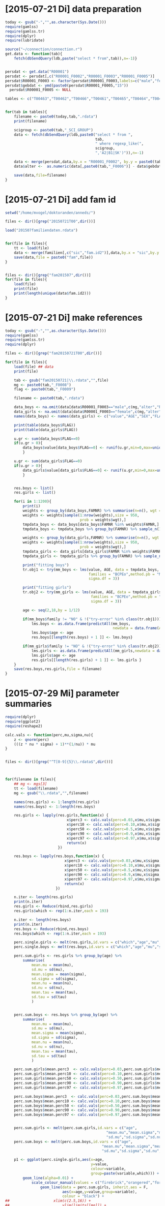 * [2015-07-21 Di] data preparation
#+BEGIN_SRC R :session
  today <- gsub("-","",as.character(Sys.Date()))
  require(gamlss)
  require(gamlss.tr)
  require(dplyr)
  require(lubridate)
  
  source("~/connection/connection.r")
  get.data <- function(tab){
      fetch(dbSendQuery(ldb,paste("select * from",tab)),n=-1)}
  
  
  persdat <- get.data("R00001")
  persdat <- persdat[,c("R00001_F0002","R00001_F0003","R00001_F0005")]
  persdat$R00001_F0003 <- factor(persdat$R00001_F0003,labels=c("male","female"))
  persdat$gebdat <- ymd(paste0(persdat$R00001_F0005,"15"))
    persdat$R00001_F0005 <- NULL
    
  tables <- c("T00463","T00462","T00466","T00461","T00465","T00464","T00467")
  
  
  for(tab in tables){
      filename <- paste0(today,tab,".rdata")
      print(filename)
  
      scigroup <- paste0(tab,"_SCI_GROUP")
      data <- fetch(dbSendQuery(ldb,paste0("select * from ",
                                           tab,
                                           " where regexp_like(",
                                           scigroup,
                                           ",'A2|B1|SK')")),n=-1)
      
      data <- merge(persdat,data,by.x = "R00001_F0002", by.y = paste0(tab,"_F0004"))
      data$alter <-  as.numeric(data[,paste0(tab,"_F0006")] - data$gebdat)/365.25
  
      save(data,file=filename)
  }    
#+END_SRC
* [2015-07-21 Di] add fam id
#+BEGIN_SRC R :session
  setwd("/home/mvogel/doktoranden/anneds/")
  
  files <- dir()[grep("20150721T00",dir())]
  
  load("201507familiendaten.rdata")
  
  
  for(file in files){
      tt <- load(file)
      data <- merge(familien[,c("sic","fam.id2")],data,by.x = "sic",by.y = "R00001_F0002")
      save(data,file = paste0("fam",file))
  }
  
  
  files <- dir()[grep("fam201507",dir())]
  for(file in files){
      load(file)
      print(file)
      print(length(unique(data$fam.id2)))
  }
#+END_SRC

* [2015-07-21 Di] make references
#+BEGIN_SRC R :session
  today <- gsub("-","",as.character(Sys.Date()))
  require(gamlss)
  require(gamlss.tr)
  require(dplyr)
    
  files <- dir()[grep("fam20150721T00",dir())]
  
  for(file in files){
      load(file) ## data
      print(file)
  
      tab <- gsub("fam20150721|\\.rdata","",file)
      mg <- paste0(tab,"_F0008")
      flag <- paste0(tab,"_F0009")
  
      filename <- paste0(tab,".rdata")
      
      data_boys <- na.omit(data[data$R00001_F0003=="male",c(mg,"alter","R00001_F0003",flag,"fam.id2")])
      data_girls <- na.omit(data[data$R00001_F0003=="female",c(mg,"alter","R00001_F0003",flag,"fam.id2")])
      names(data_boys) <- names(data_girls) <- c("value","AGE","SEX","FLAG","FAMNR")
  
      print(table(data_boys$FLAG))
      print(table(data_girls$FLAG))
  
      u.gr <- sum(data_boys$FLAG==0)
      if(u.gr > 0){
          data_boys$value[data_boys$FLAG==0] <- runif(u.gr,min=0,max=unique(data_boys$value[data_boys$FLAG==0]))
          }
  
      u.gr <- sum(data_girls$FLAG==0)
      if(u.gr > 0){
          data_girls$value[data_girls$FLAG==0] <- runif(u.gr,min=0,max=unique(data_girls$value[data_girls$FLAG==0]))
          }
  
      
      res.boys <- list()
      res.girls <- list()
    
      for(i in 1:1200){
          print(i)
          weights <- group_by(data_boys,FAMNR) %>% summarise(n=n(), wgt = 1-1/(n+1))
          weights <- weights[sample(1:nrow(weights),size = 950,
                                    prob = weights$wgt),]
          tmpdata_boys <- data_boys[data_boys$FAMNR %in% weights$FAMNR,]
          tmpdata_boys <- tmpdata_boys %>% group_by(FAMNR) %>% sample_n(1)
          
          weights <- group_by(data_girls,FAMNR) %>% summarise(n=n(), wgt = 1/(n+1))
          weights <- weights[sample(1:nrow(weights),size = 950,
                                    prob = weights$wgt),]
          tmpdata_girls <- data_girls[data_girls$FAMNR %in% weights$FAMNR,]
          tmpdata_girls <- tmpdata_girls %>% group_by(FAMNR) %>% sample_n(1)
          
          print("fitting boys")
          tr.obj1 <- try(mm_boys <- lms(value, AGE, data = tmpdata_boys,
                                        families = "BCPEo",method.pb = "ML", k = 2,trace = F,
                                        sigma.df = 3))
          
          print("fitting girls")
          tr.obj2 <- try(mm_girls <- lms(value, AGE, data = tmpdata_girls,
                                         families = "BCPEo",method.pb = "ML", k = 2,trace = F,
                                         sigma.df = 3))
          
          age <- seq(2,18,by = 1/12)
          
          if(mm_boys$family != "NO" & !("try-error" %in% class(tr.obj1))){
              lms.boys <- as.data.frame(predictAll(mm_boys,
                                                   newdata = data.frame(AGE = age)))
              lms.boys$age <- age
              res.boys[[length(res.boys) + 1 ]] <- lms.boys}
          
          if(mm_girls$family != "NO" & !("try-error" %in% class(tr.obj2))){
              lms.girls <- as.data.frame(predictAll(mm_girls,newdata = data.frame(AGE = age)))
              lms.girls$age <- age
              res.girls[[length(res.girls) + 1 ]] <- lms.girls }
      }
      save(res.boys,res.girls,file = filename)
  }
  
#+END_SRC

* [2015-07-29 Mi] parameter summaries 
#+BEGIN_SRC R :session
  require(dplyr)
  require(ggplot2)
  require(reshape2)
  
  calc.vals <- function(perc,mu,sigma,nu){
      z <- qnorm(perc)
      (((z * nu * sigma) + 1)**(1/nu)) * mu
  }
  
  
  files <- dir()[grep("^T[0-9]{5}\\.rdata$",dir())]
  
  
  
  for(filename in files){
      ## mg <- mgs[3]
      tt <- load(filename)
      mg <- gsub("\\.rdata","",filename)
      
      names(res.girls) <- 1:length(res.girls)
      names(res.boys) <- 1:length(res.boys)
      
      res.girls <- lapply(res.girls,function(x) {
                              x$perc3 <- calc.vals(perc=0.03,x$mu,x$sigma,x$nu)
                              x$perc10 <- calc.vals(perc=0.10,x$mu,x$sigma,x$nu)
                              x$perc50 <- calc.vals(perc=0.5,x$mu,x$sigma,x$nu)
                              x$perc90 <- calc.vals(perc=0.9,x$mu,x$sigma,x$nu)
                              x$perc97 <- calc.vals(perc=0.97,x$mu,x$sigma,x$nu)
                              return(x)
                          })
  
      res.boys <- lapply(res.boys,function(x) {
                             x$perc3 <- calc.vals(perc=0.03,x$mu,x$sigma,x$nu)
                             x$perc10 <- calc.vals(perc=0.10,x$mu,x$sigma,x$nu)
                             x$perc50 <- calc.vals(perc=0.5,x$mu,x$sigma,x$nu)
                             x$perc90 <- calc.vals(perc=0.9,x$mu,x$sigma,x$nu)
                             x$perc97 <- calc.vals(perc=0.97,x$mu,x$sigma,x$nu)
                             return(x)
                         })
      
      n.iter <- length(res.girls)
      print(n.iter)
      res.girls <- Reduce(rbind,res.girls)
      res.girls$which <- rep(1:n.iter,each = 193)
  
      n.iter <- length(res.boys)
      print(n.iter)
      res.boys <- Reduce(rbind,res.boys)
      res.boys$which <- rep(1:n.iter,each = 193)
  
      perc.single.girls <- melt(res.girls,id.vars = c("which","age","mu","sigma","nu","tau"))
      perc.single.boys <- melt(res.boys,id.vars = c("which","age","mu","sigma","nu","tau"))
  
      perc.sum.girls <- res.girls %>% group_by(age) %>%
          summarise(
              mean.mu = mean(mu),
              sd.mu = sd(mu),
              mean.sigma = mean(sigma),
              sd.sigma = sd(sigma),
              mean.nu = mean(nu),
              sd.nu = sd(nu),
              mean.tau = mean(tau),
              sd.tau = sd(tau)
              )
  
  
      perc.sum.boys <- res.boys %>% group_by(age) %>%
          summarise(
              mean.mu = mean(mu),
              sd.mu = sd(mu),
              mean.sigma = mean(sigma),
              sd.sigma = sd(sigma),
              mean.nu = mean(nu),
              sd.nu = sd(nu),
              mean.tau = mean(tau),
              sd.tau = sd(tau)
              )
  
      perc.sum.girls$mean.perc3  <- calc.vals(perc=0.03,perc.sum.girls$mean.mu,perc.sum.girls$mean.sigma,perc.sum.girls$mean.nu)
      perc.sum.girls$mean.perc10 <- calc.vals(perc=0.10,perc.sum.girls$mean.mu,perc.sum.girls$mean.sigma,perc.sum.girls$mean.nu)
      perc.sum.girls$mean.perc50 <- calc.vals(perc=0.50,perc.sum.girls$mean.mu,perc.sum.girls$mean.sigma,perc.sum.girls$mean.nu)
      perc.sum.girls$mean.perc90 <- calc.vals(perc=0.90,perc.sum.girls$mean.mu,perc.sum.girls$mean.sigma,perc.sum.girls$mean.nu)
      perc.sum.girls$mean.perc97 <- calc.vals(perc=0.97,perc.sum.girls$mean.mu,perc.sum.girls$mean.sigma,perc.sum.girls$mean.nu)
  
      perc.sum.boys$mean.perc3  <- calc.vals(perc=0.03,perc.sum.boys$mean.mu,perc.sum.boys$mean.sigma,perc.sum.boys$mean.nu)
      perc.sum.boys$mean.perc10 <- calc.vals(perc=0.10,perc.sum.boys$mean.mu,perc.sum.boys$mean.sigma,perc.sum.boys$mean.nu)
      perc.sum.boys$mean.perc50 <- calc.vals(perc=0.50,perc.sum.boys$mean.mu,perc.sum.boys$mean.sigma,perc.sum.boys$mean.nu)
      perc.sum.boys$mean.perc90 <- calc.vals(perc=0.90,perc.sum.boys$mean.mu,perc.sum.boys$mean.sigma,perc.sum.boys$mean.nu)
      perc.sum.boys$mean.perc97 <- calc.vals(perc=0.97,perc.sum.boys$mean.mu,perc.sum.boys$mean.sigma,perc.sum.boys$mean.nu)
  
  
      perc.sum.girls <- melt(perc.sum.girls,id.vars = c("age",
                                                "mean.mu","mean.sigma","mean.nu","mean.tau",
                                                "sd.mu","sd.sigma","sd.nu","sd.tau"))
      perc.sum.boys <- melt(perc.sum.boys,id.vars = c("age",
                                              "mean.mu","mean.sigma","mean.nu","mean.tau",
                                              "sd.mu","sd.sigma","sd.nu","sd.tau"))
  
      p1 <- ggplot(perc.single.girls,aes(x=age,
                                         y=value,
                                         colour=variable,
                                         group=paste(variable,which))) +
          geom_line(alpha=0.01) +
              scale_colour_manual(values = c("firebrick","orangered","forestgreen","orangered","firebrick")) +
                  geom_line(data = perc.sum.girls, inherit.aes = F,
                            aes(x=age,y=value,group=variable),
                            colour = "black") +
  ##                    xlim(c(2.5,16)) +
  ##                        ylim(limits[[mg]]) +
                      theme_bw() +
                          theme(
                              legend.position = "none"
                              )
      ggsave(paste0(mg,"girls.png"),plot=p1, width = 29, height = 21, units = "cm")
  
      p2 <- ggplot(perc.single.boys,aes(x=age,
                                         y=value,
                                         colour=variable,
                                         group=paste(variable,which))) +
          geom_line(alpha=0.01) +
              scale_colour_manual(values = c("firebrick","orangered","forestgreen","orangered","firebrick")) +
                  geom_line(data = perc.sum.boys, inherit.aes = F,
                            aes(x=age,y=value,group=variable),
                            colour = "black") +
  ##                    xlim(c(2.5,16)) +
  ##                    ylim(limits[[mg]]) +
                      theme_bw() +
                          theme(
                              legend.position = "none"
                              )
      ggsave(paste0(mg,"boys.png"),plot=p2, width = 29, height = 21, units = "cm")
  
      save(perc.sum.boys,perc.sum.girls,perc.single.girls,perc.single.boys,file=paste0(mg,"results.rdata"))
      
  }
  
  
  ## einfache Art, die Grafiken Graphike zu kombinieren
  
  require(gridExtra)
  grid.arrange(p1,p2,nrow=2)
  
  ## more sophisticated
  
  perc.single.boys$sex <- "boy"
  perc.single.girls$sex <- "girl"
  perc.single <- rbind(perc.single.girls,perc.single.boys)
  
  
  perc.sum.boys$sex <- "boy"
  perc.sum.girls$sex <- "girl"
  perc.sum <- rbind(perc.sum.boys,perc.sum.girls)
  
  
  ggplot(perc.single,aes(x=age,
                         y=value,
                         colour=variable,
                         group=paste(variable,which))) +
      geom_line(alpha=0.01) +
          scale_colour_manual(values = c("firebrick","orangered","forestgreen","orangered","firebrick")) +
              geom_line(data = perc.sum, inherit.aes = F,
                        aes(x=age,y=value,group=variable),
                        colour = "black") +
                  xlim(c(2.5,16)) +
                  ylim(limits[[mg]]) +
                  facet_wrap(~sex,nrow = 2) +
                          theme_bw() +
                              theme(
                                  legend.position = "none"
                                  )
  
  
  
  load("LAB_FERR_S_NUM_VALUEresults.rdata")
  load("LAB_FERR_S_NUM_VALUE.rdata")
  
  
  ggplot(mtcars,aes(x=mpg,y=cyl)) +
      geom_point() +
          theme(
              axis.text = element_text(colour="black",size = 13,angle = 0,hjust = 0,vjust = 0.5)            
              )
   
#+END_SRC
